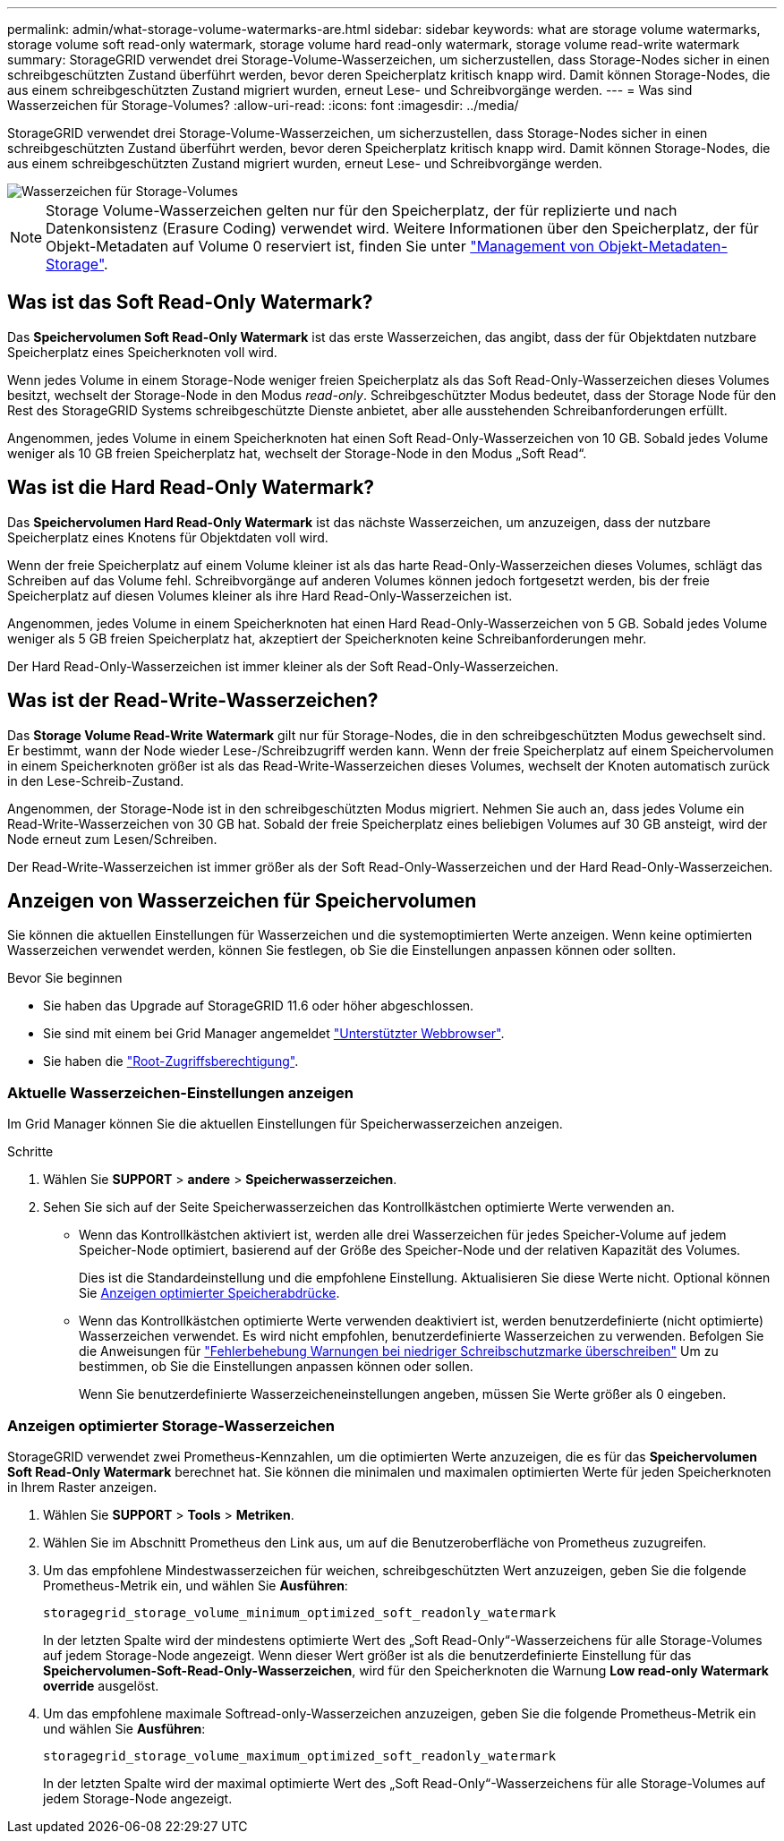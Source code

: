 ---
permalink: admin/what-storage-volume-watermarks-are.html 
sidebar: sidebar 
keywords: what are storage volume watermarks, storage volume soft read-only watermark, storage volume hard read-only watermark, storage volume read-write watermark 
summary: StorageGRID verwendet drei Storage-Volume-Wasserzeichen, um sicherzustellen, dass Storage-Nodes sicher in einen schreibgeschützten Zustand überführt werden, bevor deren Speicherplatz kritisch knapp wird. Damit können Storage-Nodes, die aus einem schreibgeschützten Zustand migriert wurden, erneut Lese- und Schreibvorgänge werden. 
---
= Was sind Wasserzeichen für Storage-Volumes?
:allow-uri-read: 
:icons: font
:imagesdir: ../media/


[role="lead"]
StorageGRID verwendet drei Storage-Volume-Wasserzeichen, um sicherzustellen, dass Storage-Nodes sicher in einen schreibgeschützten Zustand überführt werden, bevor deren Speicherplatz kritisch knapp wird. Damit können Storage-Nodes, die aus einem schreibgeschützten Zustand migriert wurden, erneut Lese- und Schreibvorgänge werden.

image::../media/storage_volume_watermarks.png[Wasserzeichen für Storage-Volumes]


NOTE: Storage Volume-Wasserzeichen gelten nur für den Speicherplatz, der für replizierte und nach Datenkonsistenz (Erasure Coding) verwendet wird. Weitere Informationen über den Speicherplatz, der für Objekt-Metadaten auf Volume 0 reserviert ist, finden Sie unter
link:managing-object-metadata-storage.html["Management von Objekt-Metadaten-Storage"].



== Was ist das Soft Read-Only Watermark?

Das *Speichervolumen Soft Read-Only Watermark* ist das erste Wasserzeichen, das angibt, dass der für Objektdaten nutzbare Speicherplatz eines Speicherknoten voll wird.

Wenn jedes Volume in einem Storage-Node weniger freien Speicherplatz als das Soft Read-Only-Wasserzeichen dieses Volumes besitzt, wechselt der Storage-Node in den Modus _read-only_. Schreibgeschützter Modus bedeutet, dass der Storage Node für den Rest des StorageGRID Systems schreibgeschützte Dienste anbietet, aber alle ausstehenden Schreibanforderungen erfüllt.

Angenommen, jedes Volume in einem Speicherknoten hat einen Soft Read-Only-Wasserzeichen von 10 GB. Sobald jedes Volume weniger als 10 GB freien Speicherplatz hat, wechselt der Storage-Node in den Modus „Soft Read“.



== Was ist die Hard Read-Only Watermark?

Das *Speichervolumen Hard Read-Only Watermark* ist das nächste Wasserzeichen, um anzuzeigen, dass der nutzbare Speicherplatz eines Knotens für Objektdaten voll wird.

Wenn der freie Speicherplatz auf einem Volume kleiner ist als das harte Read-Only-Wasserzeichen dieses Volumes, schlägt das Schreiben auf das Volume fehl. Schreibvorgänge auf anderen Volumes können jedoch fortgesetzt werden, bis der freie Speicherplatz auf diesen Volumes kleiner als ihre Hard Read-Only-Wasserzeichen ist.

Angenommen, jedes Volume in einem Speicherknoten hat einen Hard Read-Only-Wasserzeichen von 5 GB. Sobald jedes Volume weniger als 5 GB freien Speicherplatz hat, akzeptiert der Speicherknoten keine Schreibanforderungen mehr.

Der Hard Read-Only-Wasserzeichen ist immer kleiner als der Soft Read-Only-Wasserzeichen.



== Was ist der Read-Write-Wasserzeichen?

Das *Storage Volume Read-Write Watermark* gilt nur für Storage-Nodes, die in den schreibgeschützten Modus gewechselt sind. Er bestimmt, wann der Node wieder Lese-/Schreibzugriff werden kann. Wenn der freie Speicherplatz auf einem Speichervolumen in einem Speicherknoten größer ist als das Read-Write-Wasserzeichen dieses Volumes, wechselt der Knoten automatisch zurück in den Lese-Schreib-Zustand.

Angenommen, der Storage-Node ist in den schreibgeschützten Modus migriert. Nehmen Sie auch an, dass jedes Volume ein Read-Write-Wasserzeichen von 30 GB hat. Sobald der freie Speicherplatz eines beliebigen Volumes auf 30 GB ansteigt, wird der Node erneut zum Lesen/Schreiben.

Der Read-Write-Wasserzeichen ist immer größer als der Soft Read-Only-Wasserzeichen und der Hard Read-Only-Wasserzeichen.



== Anzeigen von Wasserzeichen für Speichervolumen

Sie können die aktuellen Einstellungen für Wasserzeichen und die systemoptimierten Werte anzeigen. Wenn keine optimierten Wasserzeichen verwendet werden, können Sie festlegen, ob Sie die Einstellungen anpassen können oder sollten.

.Bevor Sie beginnen
* Sie haben das Upgrade auf StorageGRID 11.6 oder höher abgeschlossen.
* Sie sind mit einem bei Grid Manager angemeldet link:../admin/web-browser-requirements.html["Unterstützter Webbrowser"].
* Sie haben die link:admin-group-permissions.html["Root-Zugriffsberechtigung"].




=== Aktuelle Wasserzeichen-Einstellungen anzeigen

Im Grid Manager können Sie die aktuellen Einstellungen für Speicherwasserzeichen anzeigen.

.Schritte
. Wählen Sie *SUPPORT* > *andere* > *Speicherwasserzeichen*.
. Sehen Sie sich auf der Seite Speicherwasserzeichen das Kontrollkästchen optimierte Werte verwenden an.
+
** Wenn das Kontrollkästchen aktiviert ist, werden alle drei Wasserzeichen für jedes Speicher-Volume auf jedem Speicher-Node optimiert, basierend auf der Größe des Speicher-Node und der relativen Kapazität des Volumes.
+
Dies ist die Standardeinstellung und die empfohlene Einstellung. Aktualisieren Sie diese Werte nicht. Optional können Sie <<view-optimized-storage-watermarks,Anzeigen optimierter Speicherabdrücke>>.

** Wenn das Kontrollkästchen optimierte Werte verwenden deaktiviert ist, werden benutzerdefinierte (nicht optimierte) Wasserzeichen verwendet. Es wird nicht empfohlen, benutzerdefinierte Wasserzeichen zu verwenden. Befolgen Sie die Anweisungen für link:../troubleshoot/troubleshoot-low-watermark-alert.html["Fehlerbehebung Warnungen bei niedriger Schreibschutzmarke überschreiben"] Um zu bestimmen, ob Sie die Einstellungen anpassen können oder sollen.
+
Wenn Sie benutzerdefinierte Wasserzeicheneinstellungen angeben, müssen Sie Werte größer als 0 eingeben.







=== [[view-optimized-Storage-Watermarks]]Anzeigen optimierter Storage-Wasserzeichen

StorageGRID verwendet zwei Prometheus-Kennzahlen, um die optimierten Werte anzuzeigen, die es für das *Speichervolumen Soft Read-Only Watermark* berechnet hat. Sie können die minimalen und maximalen optimierten Werte für jeden Speicherknoten in Ihrem Raster anzeigen.

. Wählen Sie *SUPPORT* > *Tools* > *Metriken*.
. Wählen Sie im Abschnitt Prometheus den Link aus, um auf die Benutzeroberfläche von Prometheus zuzugreifen.
. Um das empfohlene Mindestwasserzeichen für weichen, schreibgeschützten Wert anzuzeigen, geben Sie die folgende Prometheus-Metrik ein, und wählen Sie *Ausführen*:
+
`storagegrid_storage_volume_minimum_optimized_soft_readonly_watermark`

+
In der letzten Spalte wird der mindestens optimierte Wert des „Soft Read-Only“-Wasserzeichens für alle Storage-Volumes auf jedem Storage-Node angezeigt. Wenn dieser Wert größer ist als die benutzerdefinierte Einstellung für das *Speichervolumen-Soft-Read-Only-Wasserzeichen*, wird für den Speicherknoten die Warnung *Low read-only Watermark override* ausgelöst.

. Um das empfohlene maximale Softread-only-Wasserzeichen anzuzeigen, geben Sie die folgende Prometheus-Metrik ein und wählen Sie *Ausführen*:
+
`storagegrid_storage_volume_maximum_optimized_soft_readonly_watermark`

+
In der letzten Spalte wird der maximal optimierte Wert des „Soft Read-Only“-Wasserzeichens für alle Storage-Volumes auf jedem Storage-Node angezeigt.


